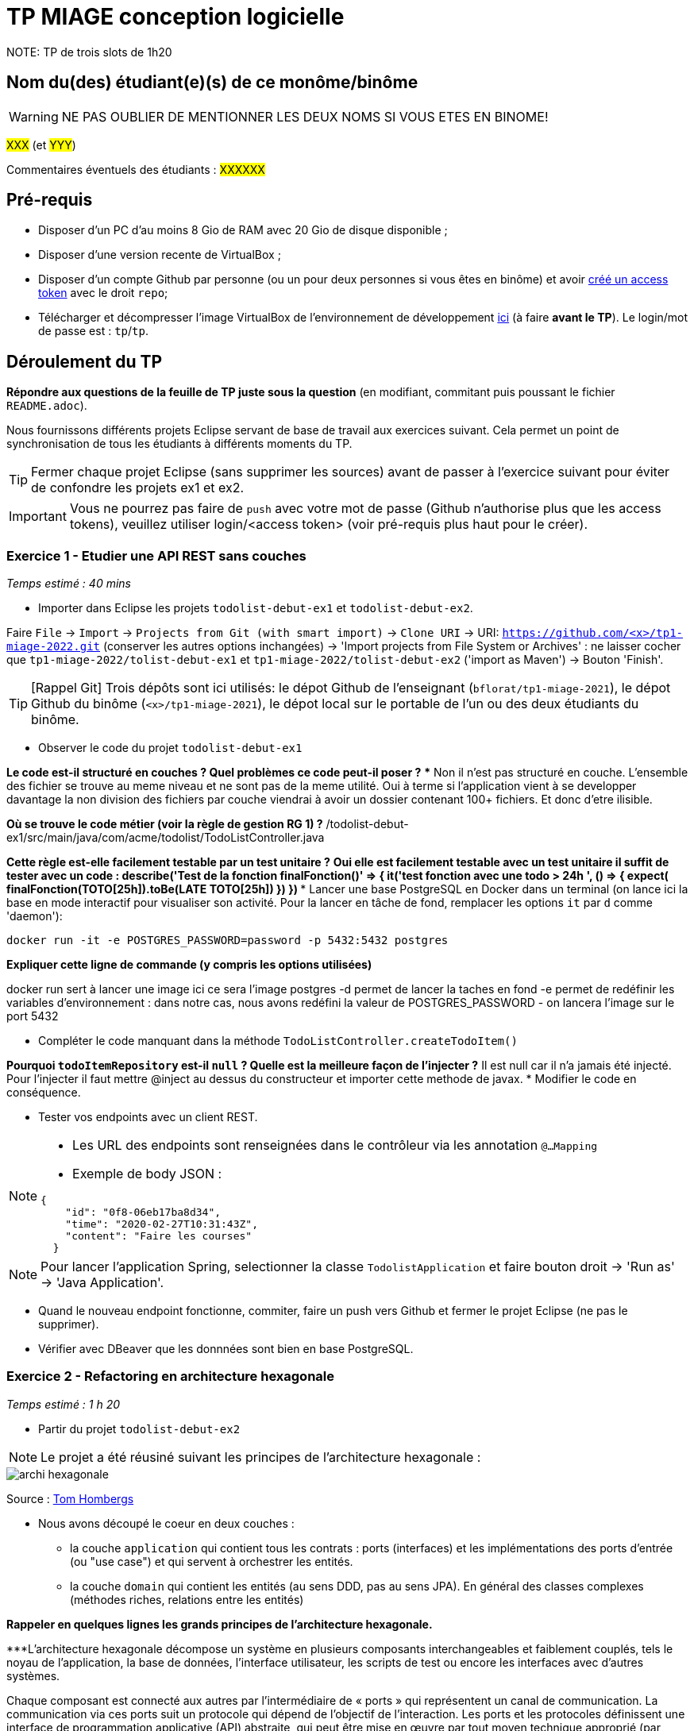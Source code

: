 # TP MIAGE conception logicielle
NOTE: TP de trois slots de 1h20

## Nom du(des) étudiant(e)(s) de ce monôme/binôme 
WARNING: NE PAS OUBLIER DE MENTIONNER LES DEUX NOMS SI VOUS ETES EN BINOME!

#XXX# (et #YYY#)

Commentaires éventuels des étudiants : #XXXXXX#

## Pré-requis 

* Disposer d'un PC d'au moins 8 Gio de RAM avec 20 Gio de disque disponible ;
* Disposer d'une version recente de VirtualBox ;
* Disposer d'un compte Github par personne (ou un pour deux personnes si vous êtes en binôme) et avoir https://docs.github.com/en/authentication/keeping-your-account-and-data-secure/creating-a-personal-access-token[créé un access token] avec le droit `repo`;
* Télécharger et décompresser l'image VirtualBox de l'environnement de développement https://public.florat.net/cours_miage/vm-tp-miage.zip[ici] (à faire *avant le TP*). Le login/mot de passe est : `tp`/`tp`.

## Déroulement du TP

*Répondre aux questions de la feuille de TP juste sous la question* (en modifiant, commitant puis poussant le fichier `README.adoc`).

Nous fournissons différents projets Eclipse servant de base de travail aux exercices suivant. Cela permet un point de synchronisation de tous les étudiants à différents moments du TP. 

TIP: Fermer chaque projet Eclipse (sans supprimer les sources) avant de passer à l'exercice suivant pour éviter de confondre les projets ex1 et ex2.

IMPORTANT: Vous ne pourrez pas faire de `push` avec votre mot de passe (Github n'authorise plus que les access tokens), veuillez utiliser login/<access token> (voir pré-requis plus haut pour le créer).

### Exercice 1 - Etudier une API REST sans couches
_Temps estimé : 40 mins_

* Importer dans Eclipse les projets `todolist-debut-ex1` et `todolist-debut-ex2`.

Faire `File` -> `Import` -> `Projects from Git (with smart import)` -> `Clone URI` -> URI: `https://github.com/<x>/tp1-miage-2022.git` (conserver les autres options inchangées) -> 'Import projects from File System or Archives' : ne laisser cocher que `tp1-miage-2022/tolist-debut-ex1` et `tp1-miage-2022/tolist-debut-ex2` ('import as Maven') -> Bouton 'Finish'.

TIP: [Rappel Git] Trois dépôts sont ici utilisés: le dépot Github de l'enseignant (`bflorat/tp1-miage-2021`), le dépot Github du binôme (`<x>/tp1-miage-2021`), le dépot local sur le portable de l'un ou des deux étudiants du binôme.

* Observer le code du projet `todolist-debut-ex1`

*Le code est-il structuré en couches ? Quel problèmes ce code peut-il poser ?*
*** Non il n'est pas structuré en couche. L'ensemble des fichier se trouve au meme niveau et ne sont pas de la meme utilité. Oui à terme si l'application vient à se developper davantage la non division des fichiers par couche viendrai à avoir un dossier contenant 100+ fichiers. Et donc d'etre ilisible.

*Où se trouve le code métier (voir la règle de gestion RG 1) ?*
/todolist-debut-ex1/src/main/java/com/acme/todolist/TodoListController.java

*Cette règle est-elle facilement testable par un test unitaire ?*
***Oui elle est facilement testable avec un test unitaire il suffit de tester avec un code :
describe('Test de la fonction finalFonction()' => {
    it('test fonction avec une todo > 24h ', () => {
        expect( finalFonction(TOTO[25h]).toBe(LATE TOTO[25h])
    })
})
***
* Lancer une base PostgreSQL en Docker dans un terminal (on lance ici la base en mode interactif pour visualiser son activité. Pour la lancer en tâche de fond, remplacer les options `it` par `d` comme 'daemon'):
```bash
docker run -it -e POSTGRES_PASSWORD=password -p 5432:5432 postgres
```

*Expliquer cette ligne de commande (y compris les options utilisées)*

docker run sert à lancer une image ici ce sera l'image postgres
-d permet de lancer la taches en fond 
-e permet de redéfinir les variables d'environnement : dans notre cas, nous avons redéfini la valeur de POSTGRES_PASSWORD
- on lancera l'image sur le port 5432

* Compléter le code manquant dans la méthode `TodoListController.createTodoItem()`

*Pourquoi `todoItemRepository` est-il `null` ? Quelle est la meilleure façon de l'injecter ?*
Il est null car il n'a jamais été injecté. Pour l'injecter il faut mettre @inject au dessus du constructeur et importer cette methode de javax.
* Modifier le code en conséquence.

* Tester vos endpoints avec un client REST.


[NOTE]
====
* Les URL des endpoints sont renseignées dans le contrôleur via les annotation `@...Mapping` 
* Exemple de body JSON : 

```json
{
    "id": "0f8-06eb17ba8d34",
    "time": "2020-02-27T10:31:43Z",
    "content": "Faire les courses"
  }
```
====

NOTE: Pour lancer l'application Spring, selectionner la classe `TodolistApplication` et faire bouton droit -> 'Run as' -> 'Java Application'.

* Quand le nouveau endpoint fonctionne, commiter, faire un push vers Github et fermer le projet Eclipse (ne pas le supprimer).

* Vérifier avec DBeaver que les donnnées sont bien en base PostgreSQL.

### Exercice 2 - Refactoring en architecture hexagonale
_Temps estimé : 1 h 20_

* Partir du projet `todolist-debut-ex2`

NOTE: Le projet a été réusiné suivant les principes de l'architecture hexagonale : 

image::images/archi_hexagonale.png[]
Source : http://leanpub.com/get-your-hands-dirty-on-clean-architecture[Tom Hombergs]

* Nous avons découpé le coeur en deux couches : 
  - la couche `application` qui contient tous les contrats : ports (interfaces) et les implémentations des ports d'entrée (ou "use case") et qui servent à orchestrer les entités.
  - la couche `domain` qui contient les entités (au sens DDD, pas au sens JPA). En général des classes complexes (méthodes riches, relations entre les entités)

*Rappeler en quelques lignes les grands principes de l'architecture hexagonale.*

***L'architecture hexagonale décompose un système en plusieurs composants interchangeables et faiblement couplés, tels le noyau de l'application, la base de données, l'interface utilisateur, les scripts de test ou encore les interfaces avec d'autres systèmes.

Chaque composant est connecté aux autres par l'intermédiaire de « ports » qui représentent un canal de communication. La communication via ces ports suit un protocole qui dépend de l'objectif de l'interaction. Les ports et les protocoles définissent une interface de programmation applicative (API) abstraite, qui peut être mise en œuvre par tout moyen technique approprié (par exemple: invocation de méthodes dans un langage orienté objet, appels de procédure distante ou encore services Web).
***
Compléter ce code avec une fonctionnalité de création de `TodoItem`  persisté en base et appelé depuis un endpoint REST `POST /todos` qui :

* prend un `TodoItem` au format JSON dans le body (voir exemple de contenu plus haut);
* renvoie un code `201` en cas de succès. 

La fonctionnalité à implémenter est contractualisée par le port d'entrée `AddTodoItem`.

### Exercice 3 - Ecriture de tests
_Temps estimé : 20 mins_

* Rester sur le même code que l'exercice 2

* Implémenter (en junit) des TU sur la règle de gestion qui consiste à afficher `[LATE!]` dans la description d'un item en retard de plus de 24h.

*Quels types de tests devra-t-on écrire pour les adapteurs ?* 

*Que teste-on dans ce cas ?*

*S'il vous reste du temps, écrire quelques uns de ces types de test.*

[TIP]
=====
- Pour tester l'adapter REST, utiliser l'annotation `@WebMvcTest(controllers = TodoListController.class)`
- Voir cette https://spring.io/guides/gs/testing-web/[documentation]
=====


